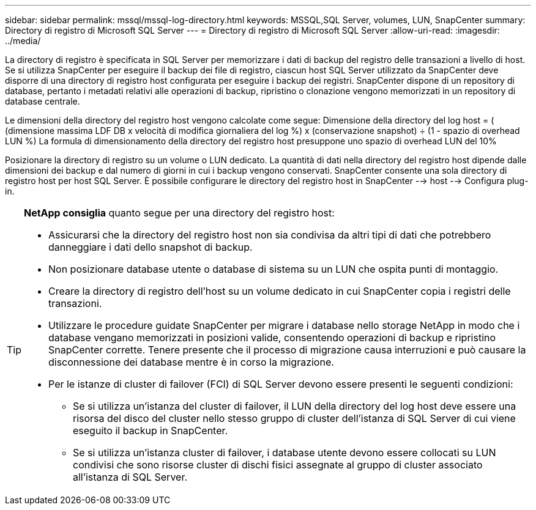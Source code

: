 ---
sidebar: sidebar 
permalink: mssql/mssql-log-directory.html 
keywords: MSSQL,SQL Server, volumes, LUN, SnapCenter 
summary: Directory di registro di Microsoft SQL Server 
---
= Directory di registro di Microsoft SQL Server
:allow-uri-read: 
:imagesdir: ../media/


[role="lead"]
La directory di registro è specificata in SQL Server per memorizzare i dati di backup del registro delle transazioni a livello di host. Se si utilizza SnapCenter per eseguire il backup dei file di registro, ciascun host SQL Server utilizzato da SnapCenter deve disporre di una directory di registro host configurata per eseguire i backup dei registri. SnapCenter dispone di un repository di database, pertanto i metadati relativi alle operazioni di backup, ripristino o clonazione vengono memorizzati in un repository di database centrale.

Le dimensioni della directory del registro host vengono calcolate come segue:
Dimensione della directory del log host = ( (dimensione massima LDF DB x velocità di modifica giornaliera del log %) x (conservazione snapshot) ÷ (1 - spazio di overhead LUN %)
La formula di dimensionamento della directory del registro host presuppone uno spazio di overhead LUN del 10%

Posizionare la directory di registro su un volume o LUN dedicato. La quantità di dati nella directory del registro host dipende dalle dimensioni dei backup e dal numero di giorni in cui i backup vengono conservati. SnapCenter consente una sola directory di registro host per host SQL Server. È possibile configurare le directory del registro host in SnapCenter --> host --> Configura plug-in.

[TIP]
====
*NetApp consiglia* quanto segue per una directory del registro host:

* Assicurarsi che la directory del registro host non sia condivisa da altri tipi di dati che potrebbero danneggiare i dati dello snapshot di backup.
* Non posizionare database utente o database di sistema su un LUN che ospita punti di montaggio.
* Creare la directory di registro dell'host su un volume dedicato in cui SnapCenter copia i registri delle transazioni.
* Utilizzare le procedure guidate SnapCenter per migrare i database nello storage NetApp in modo che i database vengano memorizzati in posizioni valide, consentendo operazioni di backup e ripristino SnapCenter corrette. Tenere presente che il processo di migrazione causa interruzioni e può causare la disconnessione dei database mentre è in corso la migrazione.
* Per le istanze di cluster di failover (FCI) di SQL Server devono essere presenti le seguenti condizioni:
+
** Se si utilizza un'istanza del cluster di failover, il LUN della directory del log host deve essere una risorsa del disco del cluster nello stesso gruppo di cluster dell'istanza di SQL Server di cui viene eseguito il backup in SnapCenter.
** Se si utilizza un'istanza cluster di failover, i database utente devono essere collocati su LUN condivisi che sono risorse cluster di dischi fisici assegnate al gruppo di cluster associato all'istanza di SQL Server.




====